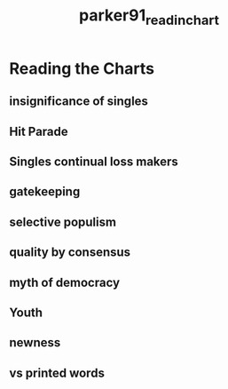 :PROPERTIES:
:ID:       96e5e19d-340e-407f-87af-796931016d56
:ROAM_REFS: cite:parker91_readin_chart
:END:
#+title: parker91_readin_chart

* Reading the Charts
:PROPERTIES:
:NOTER_DOCUMENT: ../../Documents/PopMusicHistory/PDFs/parker91_reading_chart.pdf
:END:
** insignificance of singles
:PROPERTIES:
:NOTER_PAGE: (2 . 0.8161943319838056)
:END:
** Hit Parade
:PROPERTIES:
:NOTER_PAGE: (4 . 0.6024291497975709)
:END:
** Singles continual loss makers
:PROPERTIES:
:NOTER_PAGE: (5 . 0.3497975708502024)
:END:
** gatekeeping
:PROPERTIES:
:NOTER_PAGE: (5 . 0.5182186234817814)
:END:
** selective populism	
:PROPERTIES:
:NOTER_PAGE: (5 . 0.6866396761133603)
:END:
** quality by consensus
:PROPERTIES:
:NOTER_PAGE: (7 . 0.47935222672064776)
:END:
** myth of democracy
:PROPERTIES:
:NOTER_PAGE: (8 . 0.15546558704453442)
:END:
** Youth
:PROPERTIES:
:NOTER_PAGE: (9 . 0.20728744939271254)
:END:
** newness
:PROPERTIES:
:NOTER_PAGE: (9 . 0.6477732793522267)
:END:
** vs printed words
:PROPERTIES:
:NOTER_PAGE: (10 . 0.557085020242915)
:END:
